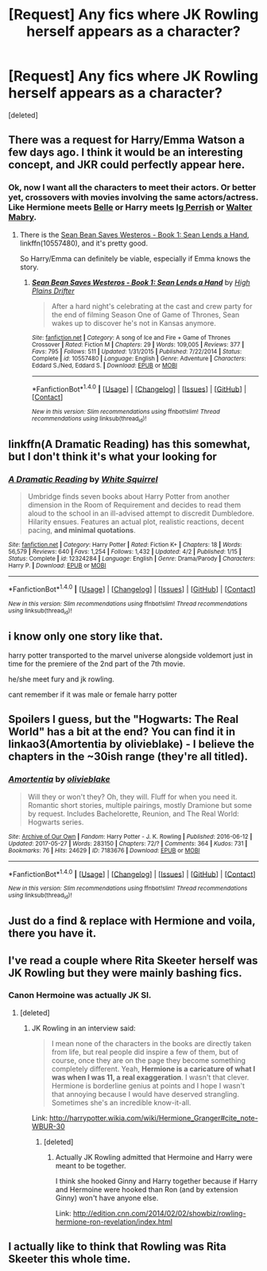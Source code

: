 #+TITLE: [Request] Any fics where JK Rowling herself appears as a character?

* [Request] Any fics where JK Rowling herself appears as a character?
:PROPERTIES:
:Score: 12
:DateUnix: 1499247287.0
:DateShort: 2017-Jul-05
:FlairText: Request
:END:
[deleted]


** There was a request for Harry/Emma Watson a few days ago. I think it would be an interesting concept, and JKR could perfectly appear here.
:PROPERTIES:
:Author: InquisitorCOC
:Score: 7
:DateUnix: 1499264934.0
:DateShort: 2017-Jul-05
:END:

*** Ok, now I want all the characters to meet their actors. Or better yet, crossovers with movies involving the same actors/actress. Like Hermione meets [[http://www.imdb.com/title/tt2771200/?ref_=nm_flmg_act_2][Belle]] or Harry meets [[http://www.imdb.com/title/tt1528071/?ref_=nm_flmg_act_15][Ig Perrish]] or [[http://www.imdb.com/title/tt3110958/?ref_=nm_flmg_act_6][Walter Mabry]].
:PROPERTIES:
:Author: wille179
:Score: 5
:DateUnix: 1499274611.0
:DateShort: 2017-Jul-05
:END:

**** There is the [[https://www.fanfiction.net/s/10557480/1/Sean-Bean-Saves-Westeros-Book-1-Sean-Lends-a-Hand][Sean Bean Saves Westeros - Book 1: Sean Lends a Hand]], linkffn(10557480), and it's pretty good.

So Harry/Emma can definitely be viable, especially if Emma knows the story.
:PROPERTIES:
:Author: InquisitorCOC
:Score: 2
:DateUnix: 1499385850.0
:DateShort: 2017-Jul-07
:END:

***** [[http://www.fanfiction.net/s/10557480/1/][*/Sean Bean Saves Westeros - Book 1: Sean Lends a Hand/*]] by [[https://www.fanfiction.net/u/4886107/High-Plains-Drifter][/High Plains Drifter/]]

#+begin_quote
  After a hard night's celebrating at the cast and crew party for the end of filming Season One of Game of Thrones, Sean wakes up to discover he's not in Kansas anymore.
#+end_quote

^{/Site/: [[http://www.fanfiction.net/][fanfiction.net]] *|* /Category/: A song of Ice and Fire + Game of Thrones Crossover *|* /Rated/: Fiction M *|* /Chapters/: 29 *|* /Words/: 109,005 *|* /Reviews/: 377 *|* /Favs/: 795 *|* /Follows/: 511 *|* /Updated/: 1/31/2015 *|* /Published/: 7/22/2014 *|* /Status/: Complete *|* /id/: 10557480 *|* /Language/: English *|* /Genre/: Adventure *|* /Characters/: Eddard S./Ned, Eddard S. *|* /Download/: [[http://www.ff2ebook.com/old/ffn-bot/index.php?id=10557480&source=ff&filetype=epub][EPUB]] or [[http://www.ff2ebook.com/old/ffn-bot/index.php?id=10557480&source=ff&filetype=mobi][MOBI]]}

--------------

*FanfictionBot*^{1.4.0} *|* [[[https://github.com/tusing/reddit-ffn-bot/wiki/Usage][Usage]]] | [[[https://github.com/tusing/reddit-ffn-bot/wiki/Changelog][Changelog]]] | [[[https://github.com/tusing/reddit-ffn-bot/issues/][Issues]]] | [[[https://github.com/tusing/reddit-ffn-bot/][GitHub]]] | [[[https://www.reddit.com/message/compose?to=tusing][Contact]]]

^{/New in this version: Slim recommendations using/ ffnbot!slim! /Thread recommendations using/ linksub(thread_id)!}
:PROPERTIES:
:Author: FanfictionBot
:Score: 1
:DateUnix: 1499385886.0
:DateShort: 2017-Jul-07
:END:


** linkffn(A Dramatic Reading) has this somewhat, but I don't think it's what your looking for
:PROPERTIES:
:Author: TheYummyBagel
:Score: 5
:DateUnix: 1499257655.0
:DateShort: 2017-Jul-05
:END:

*** [[http://www.fanfiction.net/s/12324284/1/][*/A Dramatic Reading/*]] by [[https://www.fanfiction.net/u/5339762/White-Squirrel][/White Squirrel/]]

#+begin_quote
  Umbridge finds seven books about Harry Potter from another dimension in the Room of Requirement and decides to read them aloud to the school in an ill-advised attempt to discredit Dumbledore. Hilarity ensues. Features an actual plot, realistic reactions, decent pacing, *and minimal quotations*.
#+end_quote

^{/Site/: [[http://www.fanfiction.net/][fanfiction.net]] *|* /Category/: Harry Potter *|* /Rated/: Fiction K+ *|* /Chapters/: 18 *|* /Words/: 56,579 *|* /Reviews/: 640 *|* /Favs/: 1,254 *|* /Follows/: 1,432 *|* /Updated/: 4/2 *|* /Published/: 1/15 *|* /Status/: Complete *|* /id/: 12324284 *|* /Language/: English *|* /Genre/: Drama/Parody *|* /Characters/: Harry P. *|* /Download/: [[http://www.ff2ebook.com/old/ffn-bot/index.php?id=12324284&source=ff&filetype=epub][EPUB]] or [[http://www.ff2ebook.com/old/ffn-bot/index.php?id=12324284&source=ff&filetype=mobi][MOBI]]}

--------------

*FanfictionBot*^{1.4.0} *|* [[[https://github.com/tusing/reddit-ffn-bot/wiki/Usage][Usage]]] | [[[https://github.com/tusing/reddit-ffn-bot/wiki/Changelog][Changelog]]] | [[[https://github.com/tusing/reddit-ffn-bot/issues/][Issues]]] | [[[https://github.com/tusing/reddit-ffn-bot/][GitHub]]] | [[[https://www.reddit.com/message/compose?to=tusing][Contact]]]

^{/New in this version: Slim recommendations using/ ffnbot!slim! /Thread recommendations using/ linksub(thread_id)!}
:PROPERTIES:
:Author: FanfictionBot
:Score: 1
:DateUnix: 1499257665.0
:DateShort: 2017-Jul-05
:END:


** i know only one story like that.

harry potter transported to the marvel universe alongside voldemort just in time for the premiere of the 2nd part of the 7th movie.

he/she meet fury and jk rowling.

cant remember if it was male or female harry potter
:PROPERTIES:
:Author: Archimand
:Score: 3
:DateUnix: 1499258407.0
:DateShort: 2017-Jul-05
:END:


** Spoilers I guess, but the "Hogwarts: The Real World" has a bit at the end? You can find it in linkao3(Amortentia by olivieblake) - I believe the chapters in the ~30ish range (they're all titled).
:PROPERTIES:
:Author: knittingyogi
:Score: 3
:DateUnix: 1499265813.0
:DateShort: 2017-Jul-05
:END:

*** [[http://archiveofourown.org/works/7183676][*/Amortentia/*]] by [[http://www.archiveofourown.org/users/olivieblake/pseuds/olivieblake][/olivieblake/]]

#+begin_quote
  Will they or won't they? Oh, they will. Fluff for when you need it. Romantic short stories, multiple pairings, mostly Dramione but some by request. Includes Bachelorette, Reunion, and The Real World: Hogwarts series.
#+end_quote

^{/Site/: [[http://www.archiveofourown.org/][Archive of Our Own]] *|* /Fandom/: Harry Potter - J. K. Rowling *|* /Published/: 2016-06-12 *|* /Updated/: 2017-05-27 *|* /Words/: 283150 *|* /Chapters/: 72/? *|* /Comments/: 364 *|* /Kudos/: 731 *|* /Bookmarks/: 76 *|* /Hits/: 24629 *|* /ID/: 7183676 *|* /Download/: [[http://archiveofourown.org/downloads/ol/olivieblake/7183676/Amortentia.epub?updated_at=1496841175][EPUB]] or [[http://archiveofourown.org/downloads/ol/olivieblake/7183676/Amortentia.mobi?updated_at=1496841175][MOBI]]}

--------------

*FanfictionBot*^{1.4.0} *|* [[[https://github.com/tusing/reddit-ffn-bot/wiki/Usage][Usage]]] | [[[https://github.com/tusing/reddit-ffn-bot/wiki/Changelog][Changelog]]] | [[[https://github.com/tusing/reddit-ffn-bot/issues/][Issues]]] | [[[https://github.com/tusing/reddit-ffn-bot/][GitHub]]] | [[[https://www.reddit.com/message/compose?to=tusing][Contact]]]

^{/New in this version: Slim recommendations using/ ffnbot!slim! /Thread recommendations using/ linksub(thread_id)!}
:PROPERTIES:
:Author: FanfictionBot
:Score: 1
:DateUnix: 1499265827.0
:DateShort: 2017-Jul-05
:END:


** Just do a find & replace with Hermione and voila, there you have it.
:PROPERTIES:
:Author: Lord_Anarchy
:Score: 1
:DateUnix: 1499256000.0
:DateShort: 2017-Jul-05
:END:


** I've read a couple where Rita Skeeter herself was JK Rowling but they were mainly bashing fics.
:PROPERTIES:
:Score: 1
:DateUnix: 1499264649.0
:DateShort: 2017-Jul-05
:END:

*** Canon Hermoine was actually JK SI.
:PROPERTIES:
:Score: 1
:DateUnix: 1499289613.0
:DateShort: 2017-Jul-06
:END:

**** [deleted]
:PROPERTIES:
:Score: 1
:DateUnix: 1499290505.0
:DateShort: 2017-Jul-06
:END:

***** JK Rowling in an interview said:

#+begin_quote
  I mean none of the characters in the books are directly taken from life, but real people did inspire a few of them, but of course, once they are on the page they become something completely different. Yeah, *Hermione is a caricature of what I was when I was 11, a real exaggeration*. I wasn't that clever. Hermione is borderline genius at points and I hope I wasn't that annoying because I would have deserved strangling. Sometimes she's an incredible know-it-all.
#+end_quote

Link: [[http://harrypotter.wikia.com/wiki/Hermione_Granger#cite_note-WBUR-30]]
:PROPERTIES:
:Score: 1
:DateUnix: 1499323138.0
:DateShort: 2017-Jul-06
:END:

****** [deleted]
:PROPERTIES:
:Score: 1
:DateUnix: 1499324050.0
:DateShort: 2017-Jul-06
:END:

******* Actually JK Rowling admitted that Hermoine and Harry were meant to be together.

I think she hooked Ginny and Harry together because if Harry and Hermoine were hooked than Ron (and by extension Ginny) won't have anyone else.

Link: [[http://edition.cnn.com/2014/02/02/showbiz/rowling-hermione-ron-revelation/index.html]]
:PROPERTIES:
:Score: 3
:DateUnix: 1499325059.0
:DateShort: 2017-Jul-06
:END:


** I actually like to think that Rowling was Rita Skeeter this whole time.
:PROPERTIES:
:Score: 1
:DateUnix: 1499318268.0
:DateShort: 2017-Jul-06
:END:
